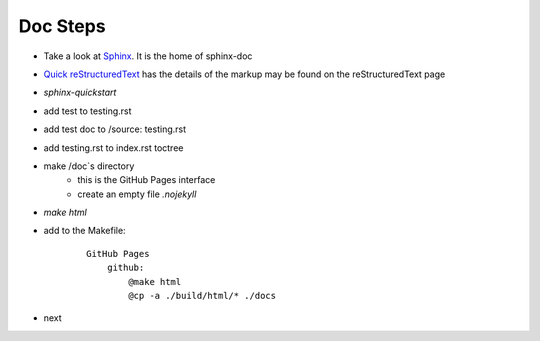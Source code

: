 Doc Steps
------------

- Take a look at `Sphinx    <https://www.sphinx-doc.org/en/master/usage/restructuredtext/basics.html#hyperlinks>`_. It is the home of sphinx-doc 

- `Quick reStructuredText <https://docutils.sourceforge.io/docs/user/rst/quickref.html#details>`_ has the  details of the markup may be found on the reStructuredText page

- `sphinx-quickstart`

- add test to testing.rst

- add test doc to /source: testing.rst

- add testing.rst to index.rst toctree

- make /doc`s directory 
    - this is the GitHub Pages interface
    - create an empty file `.nojekyll`

- `make html`

- add to the Makefile:

    ::

        GitHub Pages
            github:
                @make html
                @cp -a ./build/html/* ./docs

- next